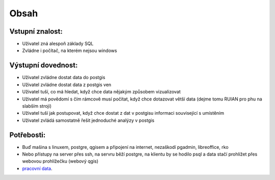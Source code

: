 Obsah
=====

Vstupní znalost:
----------------
* Uživatel zná alespoň základy SQL
* Zvládne i počítač, na kterém nejsou windows

Výstupní dovednost:
-------------------
* Uživatel zvládne dostat data do postgis
* Uživatel zvládne dostat data z postgis ven
* Uživatel tuší, co má hledat, když chce data nějakým způsobem vizualizovat
* Uživatel má povědomí s čím rámcově musí počítat, když chce dotazovat větší data (dejme tomu RUIAN pro phu na slabším stroji)
* Uživatel tuší jak postupovat, když chce dostat z dat v postgisu informaci související s umístěním
* Uživatel zvládá samostatně řešit jednoduché analýzy v postgis

Potřebosti:
-----------
* Buď mašina s linuxem, postgre, qgisem a připojení na internet, nezaškodí pgadmin, libreoffice, rko
* Nebo přístupy na server přes ssh, na servru běží postgre, na klientu by se hodilo psql a data stačí prohlížet přes webovou prohlížečku (webový qgis)
* `pracovní data <http://46.28.111.140/gismentors/skoleni/data_postgis/>`_.
